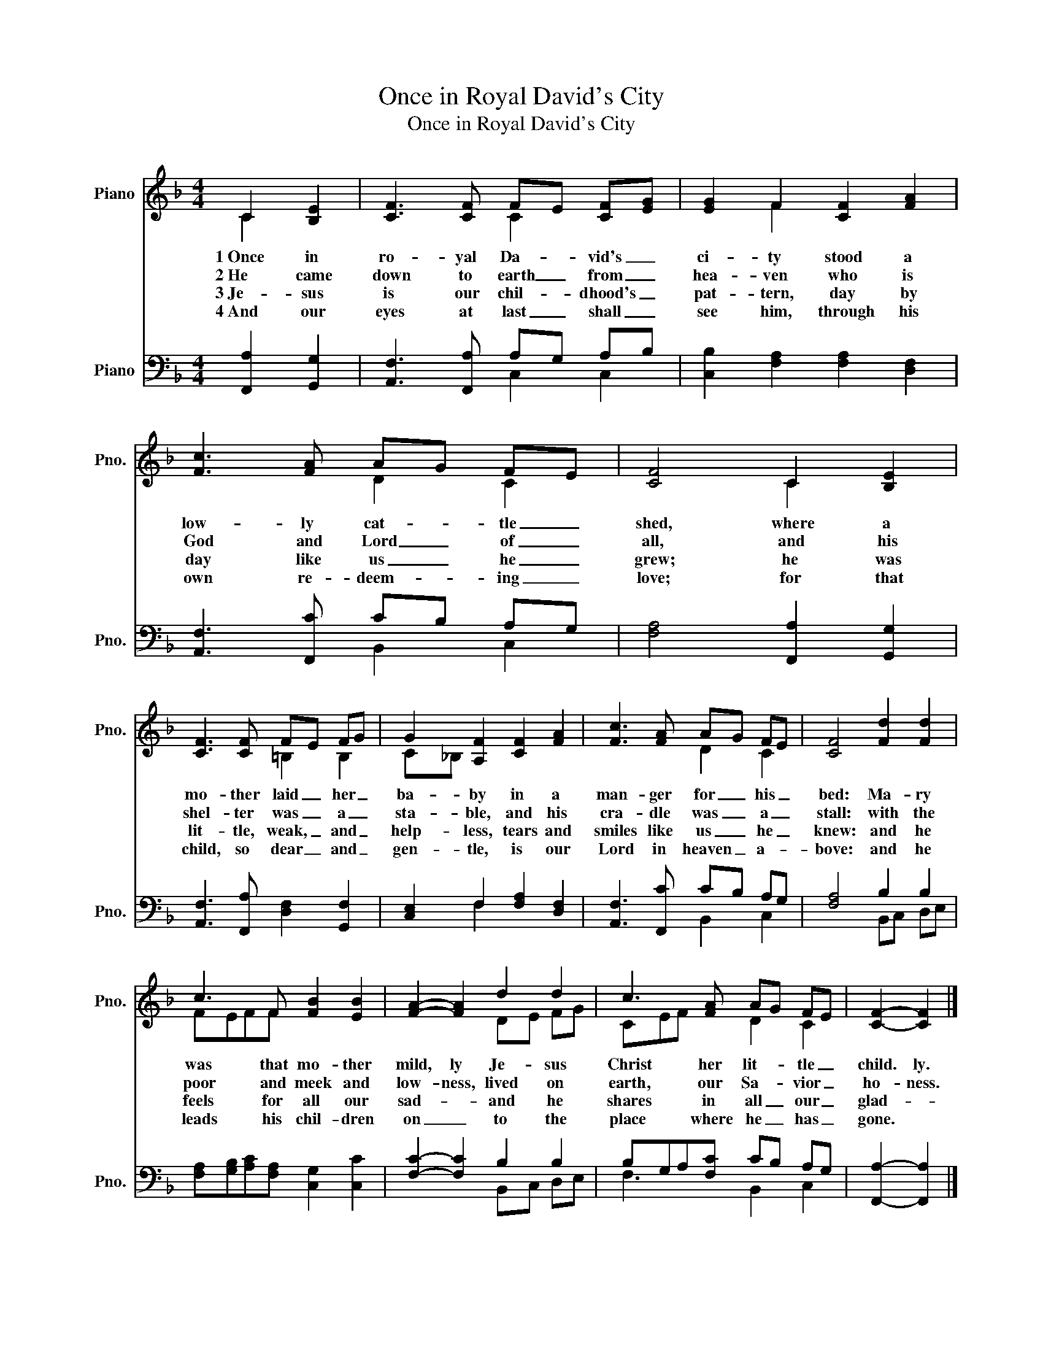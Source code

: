 X:1
T:Once in Royal David's City
T:Once in Royal David's City
%%score ( 1 2 ) ( 3 4 )
L:1/8
M:4/4
K:F
V:1 treble nm="Piano" snm="Pno."
V:2 treble 
V:3 bass nm="Piano" snm="Pno."
V:4 bass 
V:1
 C2 [B,E]2 | [CF]3 [CF] FE [CF][EG] | [EG]2 F2 [CF]2 [FA]2 | [Fc]3 [FA] AG FE | [CF]4 C2 [B,E]2 | %5
w: 1~Once in|ro- yal Da- * vid's _|ci- ty stood a|low- ly cat- * tle _|shed, where a|
w: 2~He came|down to earth _ from _|hea- ven who is|God and Lord _ of _|all, and his|
w: 3~Je- sus|is our chil- * dhood's _|pat- tern, day by|day like us _ he _|grew; he was|
w: 4~And our|eyes at last _ shall _|see him, through his|own re- deem- * ing _|love; for that|
 [CF]3 [CF] FE FG | G2 [A,F]2 [CF]2 [FA]2 | [Fc]3 [FA] AG FE | [CF]4 [Fd]2 [Fd]2 | %9
w: mo- ther laid _ her _|ba- by in a|man- ger for _ his _|bed: Ma- ry|
w: shel- ter was _ a _|sta- ble, and his|cra- dle was _ a _|stall: with the|
w: lit- tle, weak, _ and _|help- less, tears and|smiles like us _ he _|knew: and he|
w: child, so dear _ and _|gen- tle, is our|Lord in heaven _ a- *|bove: and he|
 c3 F [FB]2 [EB]2 | [FA]2- [FA]2 d2 d2 | c3 [FA] AG FE | [CF]2- [CF]2 |] %13
w: was that mo- ther|mild, ly Je- sus|Christ her lit- * tle _|child. ly.|
w: poor and meek and|low- ness, lived on|earth, our Sa- * vior _|ho- ness.|
w: feels for all our|sad- * and he|shares in all _ our _|glad- *|
w: leads his chil- dren|on _ to the|place where he _ has _|gone. *|
V:2
 C2 x2 | x4 C2 x2 | x2 F2 x4 | x4 D2 C2 | x4 C2 x2 | x4 =B,2 B,2 | C_B, x6 | x4 D2 C2 | x8 | %9
 FEFF x4 | x4 DE FG | CEF x D2 C2 | x4 |] %13
V:3
 [F,,A,]2 [G,,G,]2 | [A,,F,]3 [F,,A,] A,G, A,B, | [C,B,]2 [F,A,]2 [F,A,]2 [D,F,]2 | %3
 [A,,F,]3 [F,,C] CB, A,G, | [F,A,]4 [F,,A,]2 [G,,G,]2 | [A,,F,]3 [F,,A,] [D,F,]2 [G,,F,]2 | %6
 [C,E,]2 F,2 [F,A,]2 [D,F,]2 | [A,,F,]3 [F,,C] CB, A,G, | [F,A,]4 B,2 B,2 | %9
 [F,A,][G,B,][A,C][F,A,] [C,G,]2 [C,C]2 | [F,C]2- [F,C]2 B,2 B,2 | B,G,A,[F,C] CB, A,G, | %12
 [F,,A,]2- [F,,A,]2 |] %13
V:4
 x4 | x4 C,2 C,2 | x8 | x4 B,,2 C,2 | x8 | x8 | x2 F,2 x4 | x4 B,,2 C,2 | x4 B,,C, D,E, | x8 | %10
 x4 B,,C, D,E, | F,3 x B,,2 C,2 | x4 |] %13

